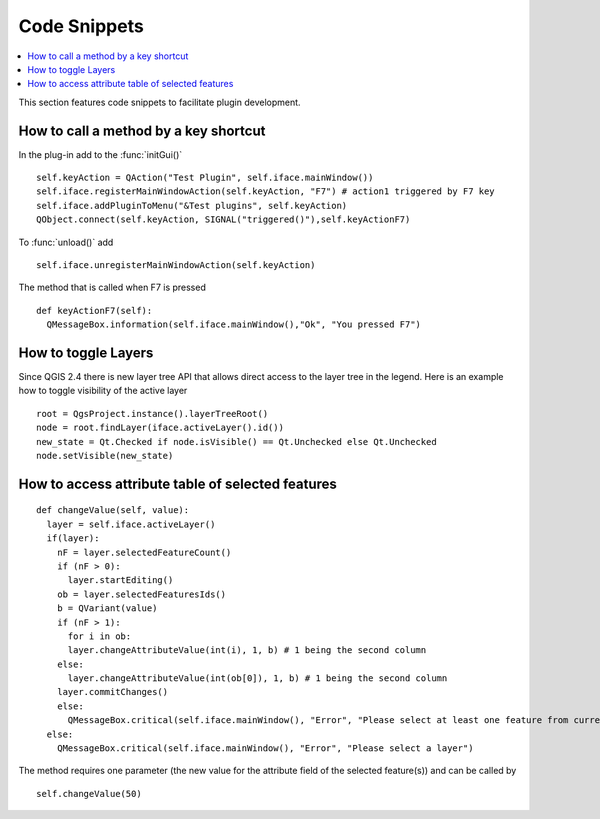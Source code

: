 *************
Code Snippets
*************

.. contents::
   :local:

This section features code snippets to facilitate plugin development.

.. index:: Plugins; Adding shortcut

How to call a method by a key shortcut
--------------------------------------

In the plug-in add to the :func:`initGui()`

::

  self.keyAction = QAction("Test Plugin", self.iface.mainWindow())
  self.iface.registerMainWindowAction(self.keyAction, "F7") # action1 triggered by F7 key
  self.iface.addPluginToMenu("&Test plugins", self.keyAction)
  QObject.connect(self.keyAction, SIGNAL("triggered()"),self.keyActionF7)

To :func:`unload()` add

::

  self.iface.unregisterMainWindowAction(self.keyAction)

The method that is called when F7 is pressed

::

  def keyActionF7(self):
    QMessageBox.information(self.iface.mainWindow(),"Ok", "You pressed F7")

.. index:: Plugins; Toggle layers

How to toggle Layers
--------------------

Since QGIS 2.4 there is new layer tree API that allows direct access to the
layer tree in the legend. Here is an example how to toggle visibility of the
active layer

::

  root = QgsProject.instance().layerTreeRoot()
  node = root.findLayer(iface.activeLayer().id())
  new_state = Qt.Checked if node.isVisible() == Qt.Unchecked else Qt.Unchecked
  node.setVisible(new_state)

.. index:: Plugins; Access attributes of selected features

How to access attribute table of selected features
--------------------------------------------------

::

  def changeValue(self, value):
    layer = self.iface.activeLayer()
    if(layer):
      nF = layer.selectedFeatureCount()
      if (nF > 0):
        layer.startEditing()
      ob = layer.selectedFeaturesIds()
      b = QVariant(value)
      if (nF > 1):
        for i in ob:
        layer.changeAttributeValue(int(i), 1, b) # 1 being the second column
      else:
        layer.changeAttributeValue(int(ob[0]), 1, b) # 1 being the second column
      layer.commitChanges()
      else:
        QMessageBox.critical(self.iface.mainWindow(), "Error", "Please select at least one feature from current layer")
    else:
      QMessageBox.critical(self.iface.mainWindow(), "Error", "Please select a layer")


The method requires one parameter (the new value for the attribute
field of the selected feature(s)) and can be called by

::

  self.changeValue(50)
